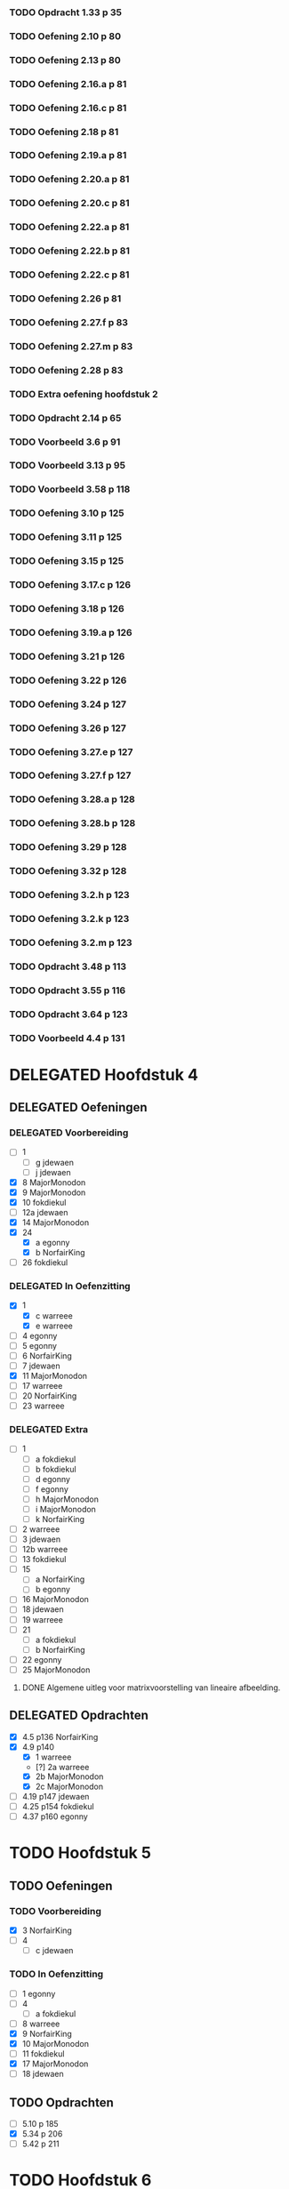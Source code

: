 #+SEQ_TODO: TODO(t) ISSUE(i) | DELEGATED(l) DONE(d)

*** TODO Opdracht 1.33 p 35

*** TODO Oefening 2.10 p 80
*** TODO Oefening 2.13 p 80
*** TODO Oefening 2.16.a p 81
*** TODO Oefening 2.16.c p 81
*** TODO Oefening 2.18 p 81
*** TODO Oefening 2.19.a p 81
*** TODO Oefening 2.20.a p 81
*** TODO Oefening 2.20.c p 81
*** TODO Oefening 2.22.a p 81
*** TODO Oefening 2.22.b p 81
*** TODO Oefening 2.22.c p 81
*** TODO Oefening 2.26 p 81
*** TODO Oefening 2.27.f p 83
*** TODO Oefening 2.27.m p 83
*** TODO Oefening 2.28 p 83
*** TODO Extra oefening hoofdstuk 2
*** TODO Opdracht 2.14 p 65

*** TODO Voorbeeld 3.6 p 91
*** TODO Voorbeeld 3.13 p 95
*** TODO Voorbeeld 3.58 p 118
*** TODO Oefening 3.10 p 125
*** TODO Oefening 3.11 p 125
*** TODO Oefening 3.15 p 125
*** TODO Oefening 3.17.c p 126
*** TODO Oefening 3.18 p 126
*** TODO Oefening 3.19.a p 126
*** TODO Oefening 3.21 p 126
*** TODO Oefening 3.22 p 126
*** TODO Oefening 3.24 p 127
*** TODO Oefening 3.26 p 127
*** TODO Oefening 3.27.e p 127
*** TODO Oefening 3.27.f p 127
*** TODO Oefening 3.28.a p 128
*** TODO Oefening 3.28.b p 128
*** TODO Oefening 3.29 p 128
*** TODO Oefening 3.32 p 128
*** TODO Oefening 3.2.h p 123
*** TODO Oefening 3.2.k p 123
*** TODO Oefening 3.2.m p 123
*** TODO Opdracht 3.48 p 113
*** TODO Opdracht 3.55 p 116
*** TODO Opdracht 3.64 p 123

*** TODO Voorbeeld 4.4  p 131
* DELEGATED Hoofdstuk 4
  CLOSED: [2013-12-15 Sun 11:13] DEADLINE: <2013-11-26 Die>
** DELEGATED Oefeningen
   CLOSED: [2013-12-15 Sun 11:12]
*** DELEGATED Voorbereiding
    CLOSED: [2013-12-15 Sun 11:12]
    - [ ] 1
      - [ ] g jdewaen
      - [ ] j jdewaen
    - [X] 8 MajorMonodon
    - [X] 9 MajorMonodon
    - [X] 10 fokdiekul
    - [ ] 12a jdewaen
    - [X] 14 MajorMonodon
    - [X] 24
      - [X] a egonny
      - [X] b NorfairKing
    - [ ] 26 fokdiekul
*** DELEGATED In Oefenzitting
    CLOSED: [2013-12-15 Sun 11:13]
    - [X] 1 
      - [X] c warreee
      - [X] e warreee
    - [ ] 4 egonny
    - [ ] 5 egonny
    - [ ] 6 NorfairKing
    - [ ] 7 jdewaen
    - [X] 11 MajorMonodon
    - [ ] 17 warreee
    - [ ] 20 NorfairKing
    - [ ] 23 warreee
*** DELEGATED Extra
    CLOSED: [2013-12-15 Sun 11:13]
    - [ ] 1
      - [ ] a fokdiekul
      - [ ] b fokdiekul
      - [ ] d egonny
      - [ ] f egonny
      - [ ] h MajorMonodon
      - [ ] i MajorMonodon
      - [ ] k NorfairKing
    - [ ] 2 warreee
    - [ ] 3 jdewaen
    - [ ] 12b warreee
    - [ ] 13 fokdiekul
    - [ ] 15
      - [ ] a NorfairKing
      - [ ] b egonny
    - [ ] 16 MajorMonodon
    - [ ] 18 jdewaen
    - [ ] 19 warreee
    - [ ] 21
        - [ ] a fokdiekul
        - [ ] b NorfairKing
    - [ ] 22 egonny
    - [ ] 25 MajorMonodon
**** DONE Algemene uitleg voor matrixvoorstelling van lineaire afbeelding.
     CLOSED: [2013-12-11 Wed 11:32]
** DELEGATED Opdrachten   
   CLOSED: [2013-12-15 Sun 11:13]
    - [X] 4.5  p136 NorfairKing
    - [X] 4.9  p140
      - [X] 1  warreee
      - [?] 2a warreee
      - [X] 2b MajorMonodon
      - [X] 2c MajorMonodon
    - [ ] 4.19 p147 jdewaen
    - [ ] 4.25 p154 fokdiekul
    - [ ] 4.37 p160 egonny
* TODO Hoofdstuk 5
  DEADLINE: <2013-12-10 Die>
** TODO Oefeningen
*** TODO Voorbereiding
    - [X] 3 NorfairKing
    - [ ] 4
      - [ ] c jdewaen
*** TODO In Oefenzitting
    - [ ] 1 egonny
    - [ ] 4
      - [ ] a fokdiekul
    - [ ] 8 warreee
    - [X] 9 NorfairKing
    - [X] 10 MajorMonodon
    - [ ] 11 fokdiekul
    - [X] 17 MajorMonodon
    - [ ] 18 jdewaen
** TODO Opdrachten
    - [ ] 5.10 p 185
    - [X] 5.34 p 206
    - [ ] 5.42 p 211
* TODO Hoofdstuk 6
  DEADLINE: <2013-12-17 Die>
** TODO Bewijzen
*** TODO Propositie 6.58 p 253
*** TODO Propositie 6.59 p 254
*** TODO Stelling 6.60 p 254
*** TODO Propositite 6.62 p 255
*** TODO Opmerking 6.63 p 255
*** TODO Stelling 6.64 p 255
** TODO Oefeningen
*** TODO Werkzitting
    - [ ] 5 warreee
    - [ ] 8c MajorMonodon
    - [ ] 15 jdewaen
*** TODO Voorbereiding
    - [ ] 2
      - [ ] p1 warreee
      - [ ] p2 warreee
    - [ ] 3 fokdiekul
    - [ ] 7 egonny
    - [ ] 8
      - [ ] a MajorMonodon
    - [ ] 14
      - [ ] a NorfairKing
** DONE Opdrachten
   CLOSED: [2013-12-23 Mon 15:14]
   - [X] 6.8 p 227
     
